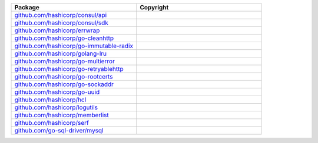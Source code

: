 .. list-table::
   :widths: 50 50
   :header-rows: 1
   :class: licenses

   * - Package
     - Copyright

   * - `github.com/hashicorp/consul/api <https://github.com/hashicorp/consul/api>`__
     - 

   * - `github.com/hashicorp/consul/sdk <https://github.com/hashicorp/consul/sdk>`__
     - 

   * - `github.com/hashicorp/errwrap <https://github.com/hashicorp/errwrap>`__
     - 

   * - `github.com/hashicorp/go-cleanhttp <https://github.com/hashicorp/go-cleanhttp>`__
     - 

   * - `github.com/hashicorp/go-immutable-radix <https://github.com/hashicorp/go-immutable-radix>`__
     - 

   * - `github.com/hashicorp/golang-lru <https://github.com/hashicorp/golang-lru>`__
     - 

   * - `github.com/hashicorp/go-multierror <https://github.com/hashicorp/go-multierror>`__
     - 

   * - `github.com/hashicorp/go-retryablehttp <https://github.com/hashicorp/go-retryablehttp>`__
     - 

   * - `github.com/hashicorp/go-rootcerts <https://github.com/hashicorp/go-rootcerts>`__
     - 

   * - `github.com/hashicorp/go-sockaddr <https://github.com/hashicorp/go-sockaddr>`__
     - 

   * - `github.com/hashicorp/go-uuid <https://github.com/hashicorp/go-uuid>`__
     - 

   * - `github.com/hashicorp/hcl <https://github.com/hashicorp/hcl>`__
     - 

   * - `github.com/hashicorp/logutils <https://github.com/hashicorp/logutils>`__
     - 

   * - `github.com/hashicorp/memberlist <https://github.com/hashicorp/memberlist>`__
     - 

   * - `github.com/hashicorp/serf <https://github.com/hashicorp/serf>`__
     - 

   * - `github.com/go-sql-driver/mysql <https://github.com/go-sql-driver/mysql>`__
     - 
